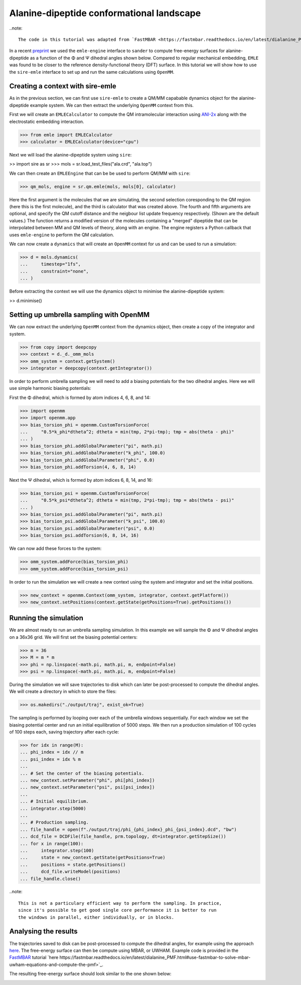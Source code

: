 ==========================================
Alanine-dipeptide conformational landscape
==========================================

..note::

    The code in this tutorial was adapted from `FastMBAR <https://fastmbar.readthedocs.io/en/latest/dialanine_PMF.html>`_.

In a recent `preprint <https://chemrxiv.org/engage/chemrxiv/article-details/65dcb08d66c1381729975125>`_
we used the ``emle-engine`` interface to ``sander`` to compute free-energy
surfaces for alanine-dipeptide as a function of the Φ and Ψ dihedral
angles shown below. Compared to regular mechanical embedding, ``EMLE`` was
found to be closer to the reference density-functional theory (DFT) surface.
In this tutorial we will show how to use the ``sire-emle`` interface to set
up and run the same calculations using ``OpenMM``.

.. image:: https://raw.githubusercontent.com/CCPBioSim/biosimspace-advanced-simulation/de3f65372b49879b788f46618e0bfef78b2559b9/metadynamics/assets/alanine_dipeptide.png
   :target: https://raw.githubusercontent.com/CCPBioSim/biosimspace-advanced-simulation/de3f65372b49879b788f46618e0bfef78b2559b9/metadynamics/assets/alanine_dipeptide.png
   :alt: Alanine-dipeptide backbone angles

Creating a context with sire-emle
---------------------------------

As in the previous section, we can first use ``sire-emle`` to create
a QM/MM capabable dynamics object for the alanine-dipeptide example
system. We can then extract the underlying ``OpenMM`` context from
this.

First we will create an ``EMLECalculator`` to compute the QM intramolecular
interaction using `ANI-2x <https://aiqm.github.io/torchani>`_ along with
the electrostatic embedding interaction.

>>> from emle import EMLECalculator
>>> calculator = EMLECalculator(device="cpu")

Next we will load the alanine-dipeptide system using ``sire``:

>> import sire as sr
>>> mols = sr.load_test_files("ala.crd", "ala.top")

We can then create an ``EMLEEngine`` that can be be used to perform QM/MM
with ``sire``:

>>> qm_mols, engine = sr.qm.emle(mols, mols[0], calculator)

Here the first argument is the molecules that we are simulating, the second
selection coresponding to the QM region (here this is the first molecule), and
the third is calculator that was created above. The fourth and fifth arguments
are optional, and specify the QM cutoff distance and the neigbour list update
frequency respectively. (Shown are the default values.) The function returns a
modified version of the molecules containing a "merged" dipeptide that can be
interpolated between MM and QM levels of theory, along with an engine. The
engine registers a Python callback that uses ``emle-engine`` to perform the QM
calculation.

We can now create a ``dynamics`` that will create an ``OpenMM`` context for us
and can be used to run a simulation:

>>> d = mols.dynamics(
...     timestep="1fs",
...     constraint="none",
... )

Before extracting the context we will use the dynamics object to minimise the
alanine-dipeptide system:

>> d.minimise()

Setting up umbrella sampling with OpenMM
----------------------------------------

We can now extract the underlying ``OpenMM`` context from the dynamics object,
then create a copy of the integrator and system.

>>> from copy import deepcopy
>>> context = d._d._omm_mols
>>> omm_system = context.getSystem()
>>> integrator = deepcopy(context.getIntegrator())

In order to perform umbrella sampling we will need to add a biasing potentials
for the two dihedral angles. Here we will use simple harmonic biasing potentials:

First the Φ dihedral, which is formed by atom indices 4, 6, 8, and 14:

>>> import openmm
>>> import openmm.app
>>> bias_torsion_phi = openmm.CustomTorsionForce(
...     "0.5*k_phi*dtheta^2; dtheta = min(tmp, 2*pi-tmp); tmp = abs(theta - phi)"
... )
>>> bias_torsion_phi.addGlobalParameter("pi", math.pi)
>>> bias_torsion_phi.addGlobalParameter("k_phi", 100.0)
>>> bias_torsion_phi.addGlobalParameter("phi", 0.0)
>>> bias_torsion_phi.addTorsion(4, 6, 8, 14)

Next the Ψ dihedral, which is formed by atom indices 6, 8, 14, and 16:

>>> bias_torsion_psi = openmm.CustomTorsionForce(
...     "0.5*k_psi*dtheta^2; dtheta = min(tmp, 2*pi-tmp); tmp = abs(theta - psi)"
... )
>>> bias_torsion_psi.addGlobalParameter("pi", math.pi)
>>> bias_torsion_psi.addGlobalParameter("k_psi", 100.0)
>>> bias_torsion_psi.addGlobalParameter("psi", 0.0)
>>> bias_torsion_psi.addTorsion(6, 8, 14, 16)

We can now add these forces to the system:

>>> omm_system.addForce(bias_torsion_phi)
>>> omm_system.addForce(bias_torsion_psi)

In order to run the simulation we will create a new context using the system
and integrator and set the initial positions.

>>> new_context = openmm.Context(omm_system, integrator, context.getPlatform())
>>> new_context.setPositions(context.getState(getPositions=True).getPositions())

Running the simulation
----------------------

We are almost ready to run an umbrella sampling simulation. In this example we
will sample the Φ and Ψ dihedral angles on a 36x36 grid. We will first set the
biasing potential centers:

>>> m = 36
>>> M = m * m
>>> phi = np.linspace(-math.pi, math.pi, m, endpoint=False)
>>> psi = np.linspace(-math.pi, math.pi, m, endpoint=False)

During the simulation we will save trajectories to disk which can later be
post-processed to compute the dihedral angles. We will create a directory
in which to store the files:

>>> os.makedirs("./output/traj", exist_ok=True)

The sampling is performed by looping over each of the umbrella windows
sequentially. For each window we set the biasing potential center and run
an initial equilibration of 5000 steps. We then run a production simulation
of 100 cycles of 100 steps each, saving trajectory after each cycle:

>>> for idx in range(M):
... phi_index = idx // m
... psi_index = idx % m
...
... # Set the center of the biasing potentials.
... new_context.setParameter("phi", phi[phi_index])
... new_context.setParameter("psi", psi[psi_index])
...
... # Initial equilibrium.
... integrator.step(5000)
...
... # Production sampling.
... file_handle = open(f"./output/traj/phi_{phi_index}_phi_{psi_index}.dcd", "bw")
... dcd_file = DCDFile(file_handle, prm.topology, dt=integrator.getStepSize())
... for x in range(100):
...     integrator.step(100)
...     state = new_context.getState(getPositions=True)
...     positions = state.getPositions()
...     dcd_file.writeModel(positions)
... file_handle.close()

..note::

    This is not a particulary efficient way to perform the sampling. In practice,
    since it's possible to get good single core performance it is better to run
    the windows in parallel, either individually, or in blocks.

Analysing the results
---------------------

The trajectories saved to disk can be post-processed to compute the dihedral
angles, for example using the approach
`here <https://fastmbar.readthedocs.io/en/latest/dialanine_PMF.html#compute-and-collect-values-of-both-dialanine-dihedral>`_.
The free-energy surface can then be compute using MBAR, or UWHAM. Example code
is provided in the `FastMBAR <https://fastmbar.readthedocs.io/en/latest/dialanine_PMF.html>`_
tutorial `here https://fastmbar.readthedocs.io/en/latest/dialanine_PMF.html#use-fastmbar-to-solve-mbar-uwham-equations-and-compute-the-pmf>`_.

The resulting free-energy surface should look similar to the one shown below:

.. image:: images/pmf.png
   :target: images/pmf.png
   :alt: Free-energy surface for alanine-dipeptide dihedral angles.

